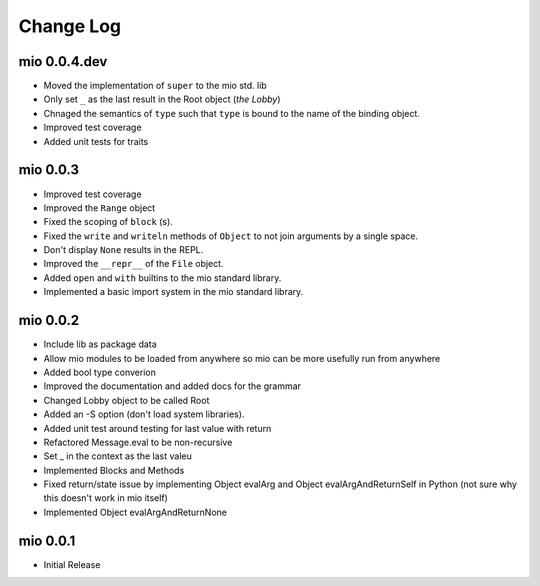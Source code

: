 Change Log
----------


mio 0.0.4.dev
.............

- Moved the implementation of ``super`` to the mio std. lib
- Only set ``_`` as the last result in the Root object (*the Lobby*)
- Chnaged the semantics of ``type`` such that ``type`` is bound to the name of the binding object.
- Improved test coverage
- Added unit tests for traits


mio 0.0.3
.........

- Improved test coverage
- Improved the ``Range`` object
- Fixed the scoping of ``block`` (s).
- Fixed the ``write`` and ``writeln`` methods of ``Object`` to not join arguments by a single space.
- Don't display ``None`` results in the REPL.
- Improved the ``__repr__`` of the ``File`` object.
- Added ``open`` and ``with`` builtins to the mio standard library.
- Implemented a basic import system in the mio standard library.


mio 0.0.2
.........

- Include lib as package data
- Allow mio modules to be loaded from anywhere so mio can be more usefully run from anywhere
- Added bool type converion
- Improved the documentation and added docs for the grammar
- Changed Lobby object to be called Root
- Added an -S option (don't load system libraries).
- Added unit test around testing for last value with return
- Refactored Message.eval to be non-recursive
- Set _ in the context as the last valeu
- Implemented Blocks and Methods
- Fixed return/state issue by implementing Object evalArg and Object evalArgAndReturnSelf in Python (not sure why this doesn't work in mio itself)
- Implemented Object evalArgAndReturnNone


mio 0.0.1
.........

- Initial Release
